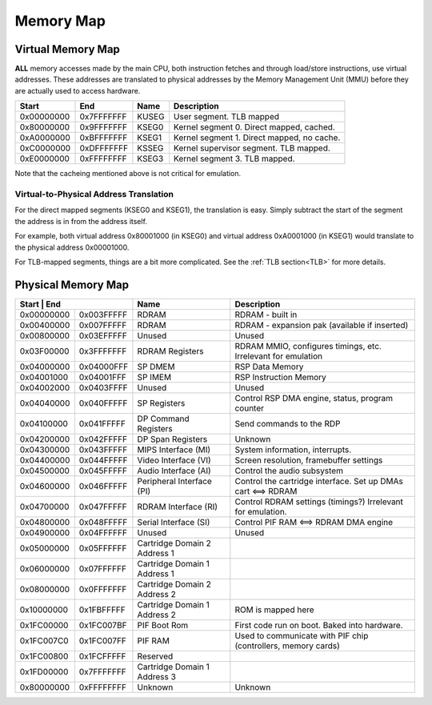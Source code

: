 Memory Map
==========

Virtual Memory Map
-------------------

**ALL** memory accesses made by the main CPU, both instruction fetches and through load/store instructions, use virtual addresses. These addresses are translated to physical addresses by the Memory Management Unit (MMU) before they are actually used to access hardware.

+--------------+------------+-------+--------------------------------------------+
| Start        | End        | Name  | Description                                |
+==============+============+=======+============================================+
| 0x00000000   | 0x7FFFFFFF | KUSEG | User segment. TLB mapped                   |
+--------------+------------+-------+--------------------------------------------+
| 0x80000000   | 0x9FFFFFFF | KSEG0 | Kernel segment 0. Direct mapped, cached.   |
+--------------+------------+-------+--------------------------------------------+
| 0xA0000000   | 0xBFFFFFFF | KSEG1 | Kernel segment 1. Direct mapped, no cache. |
+--------------+------------+-------+--------------------------------------------+
| 0xC0000000   | 0xDFFFFFFF | KSSEG | Kernel supervisor segment. TLB mapped.     |
+--------------+------------+-------+--------------------------------------------+
| 0xE0000000   | 0xFFFFFFFF | KSEG3 | Kernel segment 3. TLB mapped.              |
+--------------+------------+-------+--------------------------------------------+

Note that the cacheing mentioned above is not critical for emulation.

Virtual-to-Physical Address Translation
^^^^^^^^^^^^^^^^^^^^^^^^^^^^^^^^^^^^^^^
For the direct mapped segments (KSEG0 and KSEG1), the translation is easy. Simply subtract the start of the segment the address is in from the address itself.

For example, both virtual address 0x80001000 (in KSEG0) and virtual address 0xA0001000 (in KSEG1) would translate to the physical address 0x00001000.

For TLB-mapped segments, things are a bit more complicated. See the :ref:`TLB section<TLB>` for more details.

Physical Memory Map
-------------------

+-------------------------+------------------------------+---------------------------------------------------------------+
| Start      | End        | Name                         | Description                                                   |
+============+============+==============================+===============================================================+
| 0x00000000 | 0x003FFFFF | RDRAM                        | RDRAM - built in                                              |
+------------+------------+------------------------------+---------------------------------------------------------------+
| 0x00400000 | 0x007FFFFF | RDRAM                        | RDRAM - expansion pak (available if inserted)                 |
+------------+------------+------------------------------+---------------------------------------------------------------+
| 0x00800000 | 0x03EFFFFF | Unused                       | Unused                                                        |
+------------+------------+------------------------------+---------------------------------------------------------------+
| 0x03F00000 | 0x3FFFFFFF | RDRAM Registers              | RDRAM MMIO, configures timings, etc. Irrelevant for emulation |
+------------+------------+------------------------------+---------------------------------------------------------------+
| 0x04000000 | 0x04000FFF | SP DMEM                      | RSP Data Memory                                               |
+------------+------------+------------------------------+---------------------------------------------------------------+
| 0x04001000 | 0x04001FFF | SP IMEM                      | RSP Instruction Memory                                        |
+------------+------------+------------------------------+---------------------------------------------------------------+
| 0x04002000 | 0x0403FFFF | Unused                       | Unused                                                        |
+------------+------------+------------------------------+---------------------------------------------------------------+
| 0x04040000 | 0x040FFFFF | SP Registers                 | Control RSP DMA engine, status, program counter               |
+------------+------------+------------------------------+---------------------------------------------------------------+
| 0x04100000 | 0x041FFFFF | DP Command Registers         | Send commands to the RDP                                      |
+------------+------------+------------------------------+---------------------------------------------------------------+
| 0x04200000 | 0x042FFFFF | DP Span Registers            | Unknown                                                       |
+------------+------------+------------------------------+---------------------------------------------------------------+
| 0x04300000 | 0x043FFFFF | MIPS Interface (MI)          | System information, interrupts.                               |
+------------+------------+------------------------------+---------------------------------------------------------------+
| 0x04400000 | 0x044FFFFF | Video Interface (VI)         | Screen resolution, framebuffer settings                       |
+------------+------------+------------------------------+---------------------------------------------------------------+
| 0x04500000 | 0x045FFFFF | Audio Interface (AI)         | Control the audio subsystem                                   |
+------------+------------+------------------------------+---------------------------------------------------------------+
| 0x04600000 | 0x046FFFFF | Peripheral Interface (PI)    | Control the cartridge interface. Set up DMAs cart <==> RDRAM  |
+------------+------------+------------------------------+---------------------------------------------------------------+
| 0x04700000 | 0x047FFFFF | RDRAM Interface (RI)         | Control RDRAM settings (timings?) Irrelevant for emulation.   |
+------------+------------+------------------------------+---------------------------------------------------------------+
| 0x04800000 | 0x048FFFFF | Serial Interface (SI)        | Control PIF RAM <==> RDRAM DMA engine                         |
+------------+------------+------------------------------+---------------------------------------------------------------+
| 0x04900000 | 0x04FFFFFF | Unused                       | Unused                                                        |
+------------+------------+------------------------------+---------------------------------------------------------------+
| 0x05000000 | 0x05FFFFFF | Cartridge Domain 2 Address 1 |                                                               |
+------------+------------+------------------------------+---------------------------------------------------------------+
| 0x06000000 | 0x07FFFFFF | Cartridge Domain 1 Address 1 |                                                               |
+------------+------------+------------------------------+---------------------------------------------------------------+
| 0x08000000 | 0x0FFFFFFF | Cartridge Domain 2 Address 2 |                                                               |
+------------+------------+------------------------------+---------------------------------------------------------------+
| 0x10000000 | 0x1FBFFFFF | Cartridge Domain 1 Address 2 | ROM is mapped here                                            |
+------------+------------+------------------------------+---------------------------------------------------------------+
| 0x1FC00000 | 0x1FC007BF | PIF Boot Rom                 | First code run on boot. Baked into hardware.                  |
+------------+------------+------------------------------+---------------------------------------------------------------+
| 0x1FC007C0 | 0x1FC007FF | PIF RAM                      | Used to communicate with PIF chip (controllers, memory cards) |
+------------+------------+------------------------------+---------------------------------------------------------------+
| 0x1FC00800 | 0x1FCFFFFF | Reserved                     |                                                               |
+------------+------------+------------------------------+---------------------------------------------------------------+
| 0x1FD00000 | 0x7FFFFFFF | Cartridge Domain 1 Address 3 |                                                               |
+------------+------------+------------------------------+---------------------------------------------------------------+
| 0x80000000 | 0xFFFFFFFF | Unknown                      | Unknown                                                       |
+------------+------------+------------------------------+---------------------------------------------------------------+
